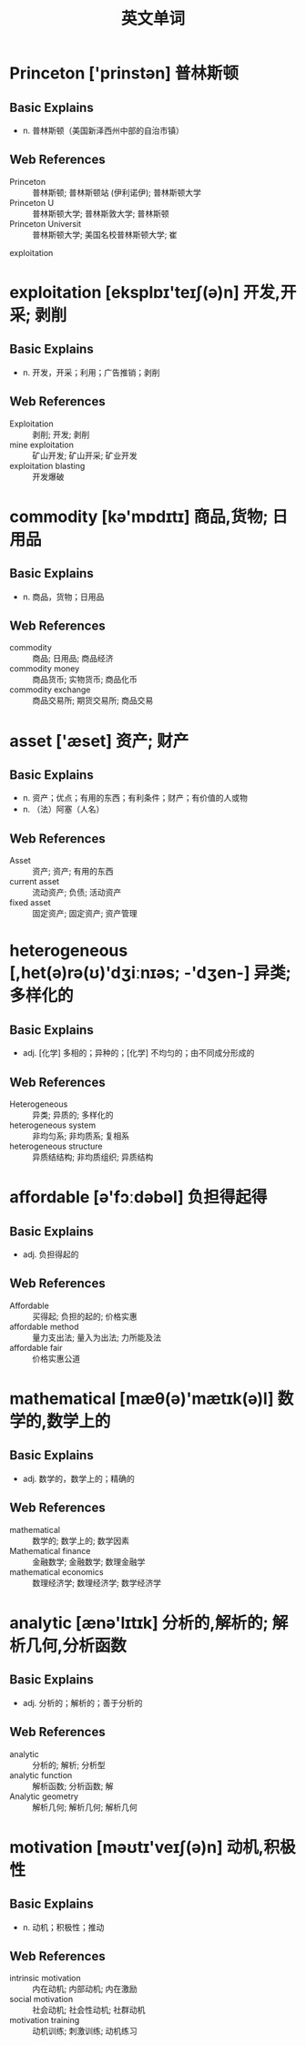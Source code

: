 #+Title: 英文单词

* Princeton ['prinstən] 普林斯顿
** Basic Explains
- n. 普林斯顿（美国新泽西州中部的自治市镇）
** Web References
- Princeton :: 普林斯顿; 普林斯顿站 (伊利诺伊); 普林斯顿大学
- Princeton U :: 普林斯顿大学; 普林斯敦大学; 普林斯顿
- Princeton Universit :: 普林斯顿大学; 美国名校普林斯顿大学; 崔
exploitation
* exploitation [eksplɒɪ'teɪʃ(ə)n] 开发,开采; 剥削
** Basic Explains
- n. 开发，开采；利用；广告推销；剥削
** Web References
- Exploitation :: 剥削; 开发; 剥削
- mine exploitation :: 矿山开发; 矿山开采; 矿业开发
- exploitation blasting :: 开发爆破
* commodity [kə'mɒdɪtɪ] 商品,货物; 日用品
** Basic Explains
- n. 商品，货物；日用品
** Web References
- commodity :: 商品; 日用品; 商品经济
- commodity money :: 商品货币; 实物货币; 商品化币
- commodity exchange :: 商品交易所; 期货交易所; 商品交易
* asset ['æset] 资产; 财产
** Basic Explains
- n. 资产；优点；有用的东西；有利条件；财产；有价值的人或物
- n. （法）阿塞（人名）
** Web References
- Asset :: 资产; 资产; 有用的东西
- current asset :: 流动资产; 负债; 活动资产
- fixed asset :: 固定资产; 固定资产; 资产管理
* heterogeneous [,het(ə)rə(ʊ)'dʒiːnɪəs; -'dʒen-] 异类; 多样化的
** Basic Explains
- adj. [化学] 多相的；异种的；[化学] 不均匀的；由不同成分形成的
** Web References
- Heterogeneous :: 异类; 异质的; 多样化的
- heterogeneous system :: 非均匀系; 非均质系; 复相系
- heterogeneous structure :: 异质结结构; 非均质组织; 异质结构
* affordable [ə'fɔːdəbəl] 负担得起得
** Basic Explains
- adj. 负担得起的
** Web References
- Affordable :: 买得起; 负担的起的; 价格实惠
- affordable method :: 量力支出法; 量入为出法; 力所能及法
- affordable fair :: 价格实惠公道
* mathematical [mæθ(ə)'mætɪk(ə)l] 数学的,数学上的
** Basic Explains
- adj. 数学的，数学上的；精确的
** Web References
- mathematical :: 数学的; 数学上的; 数学因素
- Mathematical finance :: 金融数学; 金融数学; 数理金融学
- mathematical economics :: 数理经济学; 数理经济学; 数学经济学
* analytic [ænə'lɪtɪk] 分析的,解析的; 解析几何,分析函数
** Basic Explains
- adj. 分析的；解析的；善于分析的
** Web References
- analytic :: 分析的; 解析; 分析型
- analytic function :: 解析函数; 分析函数; 解
- Analytic geometry :: 解析几何; 解析几何; 解析几何
* motivation [məʊtɪ'veɪʃ(ə)n] 动机,积极性
** Basic Explains
- n. 动机；积极性；推动
** Web References
- intrinsic motivation :: 内在动机; 内部动机; 内在激励
- social motivation :: 社会动机; 社会性动机; 社群动机
- motivation training :: 动机训练; 刺激训练; 动机练习
